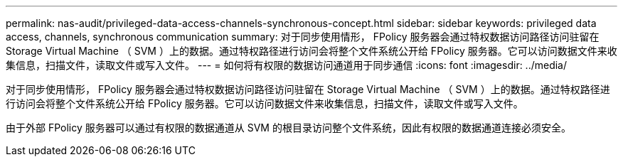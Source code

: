 ---
permalink: nas-audit/privileged-data-access-channels-synchronous-concept.html 
sidebar: sidebar 
keywords: privileged data access, channels, synchronous communication 
summary: 对于同步使用情形， FPolicy 服务器会通过特权数据访问路径访问驻留在 Storage Virtual Machine （ SVM ）上的数据。通过特权路径进行访问会将整个文件系统公开给 FPolicy 服务器。它可以访问数据文件来收集信息，扫描文件，读取文件或写入文件。 
---
= 如何将有权限的数据访问通道用于同步通信
:icons: font
:imagesdir: ../media/


[role="lead"]
对于同步使用情形， FPolicy 服务器会通过特权数据访问路径访问驻留在 Storage Virtual Machine （ SVM ）上的数据。通过特权路径进行访问会将整个文件系统公开给 FPolicy 服务器。它可以访问数据文件来收集信息，扫描文件，读取文件或写入文件。

由于外部 FPolicy 服务器可以通过有权限的数据通道从 SVM 的根目录访问整个文件系统，因此有权限的数据通道连接必须安全。
